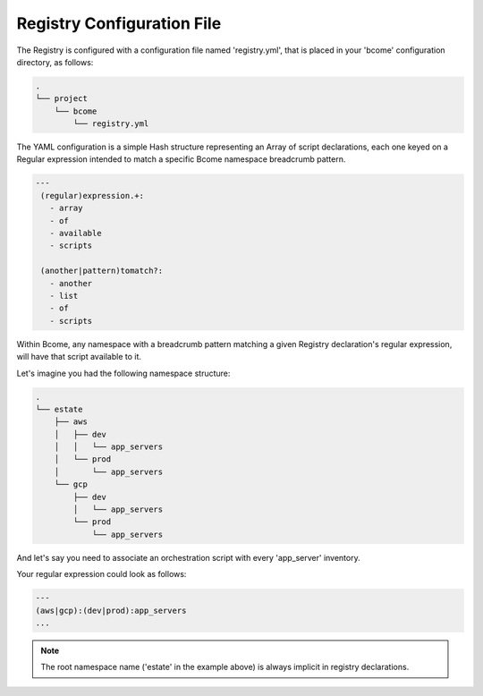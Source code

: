 .. meta::
   :description lang=en: Bcome orchestration: Registry configuration file - registry.yml

***************************
Registry Configuration File
***************************

The Registry is configured with a configuration file named 'registry.yml', that is placed in your 'bcome' configuration directory, as follows:

.. code-block:: bash

   .
   └── project
       └── bcome
           └── registry.yml


The YAML configuration is a simple Hash structure representing an Array of script declarations, each one keyed on a Regular expression intended to match a specific Bcome namespace breadcrumb pattern.

.. code-block:: yaml

   ---
    (regular)expression.+:
      - array
      - of
      - available
      - scripts

    (another|pattern)tomatch?:
      - another
      - list
      - of
      - scripts

Within Bcome, any namespace with a breadcrumb pattern matching a given Registry declaration's regular expression, will have that script available to it.

Let's imagine you had the following namespace structure:

.. code-block:: bash

   .
   └── estate
       ├── aws
       │   ├── dev
       │   │   └── app_servers
       │   └── prod
       │       └── app_servers
       └── gcp
           ├── dev
           │   └── app_servers
           └── prod
               └── app_servers

And let's say you need to associate an orchestration script with every 'app_server' inventory.

Your regular expression could look as follows:

.. code-block:: yaml

   ---
   (aws|gcp):(dev|prod):app_servers
   ...

.. note::

   The root namespace name ('estate' in the example above) is always implicit in registry declarations.

